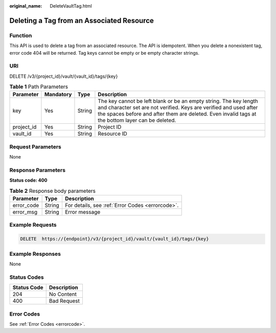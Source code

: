 :original_name: DeleteVaultTag.html

.. _DeleteVaultTag:

Deleting a Tag from an Associated Resource
==========================================

Function
--------

This API is used to delete a tag from an associated resource. The API is idempotent. When you delete a nonexistent tag, error code 404 will be returned. Tag keys cannot be empty or be empty character strings.

URI
---

DELETE /v3/{project_id}/vault/{vault_id}/tags/{key}

.. table:: **Table 1** Path Parameters

   +------------+-----------+--------+---------------------------------------------------------------------------------------------------------------------------------------------------------------------------------------------------------------------------------------------+
   | Parameter  | Mandatory | Type   | Description                                                                                                                                                                                                                                 |
   +============+===========+========+=============================================================================================================================================================================================================================================+
   | key        | Yes       | String | The key cannot be left blank or be an empty string. The key length and character set are not verified. Keys are verified and used after the spaces before and after them are deleted. Even invalid tags at the bottom layer can be deleted. |
   +------------+-----------+--------+---------------------------------------------------------------------------------------------------------------------------------------------------------------------------------------------------------------------------------------------+
   | project_id | Yes       | String | Project ID                                                                                                                                                                                                                                  |
   +------------+-----------+--------+---------------------------------------------------------------------------------------------------------------------------------------------------------------------------------------------------------------------------------------------+
   | vault_id   | Yes       | String | Resource ID                                                                                                                                                                                                                                 |
   +------------+-----------+--------+---------------------------------------------------------------------------------------------------------------------------------------------------------------------------------------------------------------------------------------------+

Request Parameters
------------------

None

Response Parameters
-------------------

**Status code: 400**

.. table:: **Table 2** Response body parameters

   ========== ====== ================================================
   Parameter  Type   Description
   ========== ====== ================================================
   error_code String For details, see :ref:`Error Codes <errorcode>`.
   error_msg  String Error message
   ========== ====== ================================================

Example Requests
----------------

.. code-block:: text

   DELETE  https://{endpoint}/v3/{project_id}/vault/{vault_id}/tags/{key}

Example Responses
-----------------

None

Status Codes
------------

=========== ===========
Status Code Description
=========== ===========
204         No Content
400         Bad Request
=========== ===========

Error Codes
-----------

See :ref:`Error Codes <errorcode>`.
